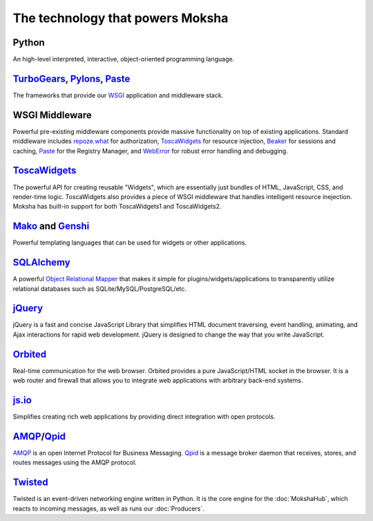 The technology that powers Moksha
=================================

.. image:: ../_static/moksha-technology.png

Python
------
An high-level interpreted, interactive, object-oriented programming language.

`TurboGears <http://turbogears.org>`_, `Pylons <http://pylonshq.org>`_, `Paste <http://pythonpaste.org>`_
---------------------------------------------------------------------------------------------------------

The frameworks that provide our `WSGI <http://wsgi.org>`_ application and
middleware stack.

WSGI Middleware
---------------

Powerful pre-existing middleware components provide massive functionality on
top of existing applications.  Standard middleware includes `repoze.what
<http://static.repoze.org/whatdocs/>`_ for authorization, `ToscaWidgets
<http://toscawidgets.org>`_ for resource injection, `Beaker
<http://wiki.pylonshq.com/display/beaker>`_ for sessions and caching, `Paste
<http://pythonpaste.org>`_ for the Registry Manager, and `WebError
<http://pypi.python.org/pypi/WebError>`_ for robust error handling and
debugging.

`ToscaWidgets <http://toscawidgets.org>`_
-----------------------------------------

The powerful API for creating reusable "Widgets", which are essentially just
bundles of HTML, JavaScript, CSS, and render-time logic.  ToscaWidgets also
provides a piece of WSGI middleware that handles intelligent resource
inejection.  Moksha has built-in support for both ToscaWidgets1 and
ToscaWidgets2.

`Mako <http://www.makotemplates.org/>`_ and `Genshi <http://genshi.edgewall.org/>`_
-----------------------------------------------------------------------------------

Powerful templating languages that can be used for widgets or other
applications.

`SQLAlchemy <http://sqlalchemy.org>`_
-------------------------------------

A powerful `Object Relational Mapper <http://en.wikipedia.org/wiki/Object-relational_mapping>`_ that makes it simple
for plugins/widgets/applications to transparently utilize relational databases
such as SQLite/MySQL/PostgreSQL/etc.

`jQuery <http://jquery.com>`_
-----------------------------

jQuery is a fast and concise JavaScript Library that simplifies HTML document
traversing, event handling, animating, and Ajax interactions for rapid web
development. jQuery is designed to change the way that you write JavaScript.

`Orbited <http://orbited.org>`_
-------------------------------

Real-time communication for the web browser.  Orbited provides a pure
JavaScript/HTML socket in the browser.  It is a web router and firewall that
allows you to integrate web applications with arbitrary back-end systems.

`js.io <http://js.io>`_
-----------------------

Simplifies creating rich web applications by providing direct integration with
open protocols.

`AMQP <http://amqp.org/>`_/`Qpid <http://incubator.apache.org/qpid/>`_
---------------------------------------------------------------------------------------------------------

`AMQP <http://amqp.org/>`_ is an open Internet Protocol for Business Messaging.
`Qpid <http://incubator.apache.org/qpid/>`_ is a message broker daemon that
receives, stores, and routes messages using the AMQP protocol.

`Twisted <http://twistedmatrix.com>`_
-------------------------------------

Twisted is an event-driven networking engine written in Python.  It is the core engine for the :doc:`MokshaHub`, which reacts to incoming messages, as well as runs our :doc:`Producers`.
